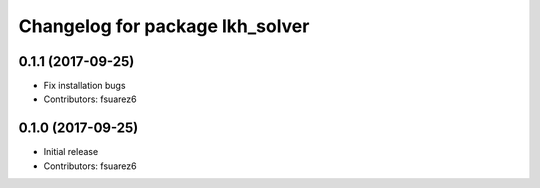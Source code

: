 ^^^^^^^^^^^^^^^^^^^^^^^^^^^^^^^^
Changelog for package lkh_solver
^^^^^^^^^^^^^^^^^^^^^^^^^^^^^^^^

0.1.1 (2017-09-25)
------------------
* Fix installation bugs
* Contributors: fsuarez6

0.1.0 (2017-09-25)
------------------
* Initial release
* Contributors: fsuarez6
